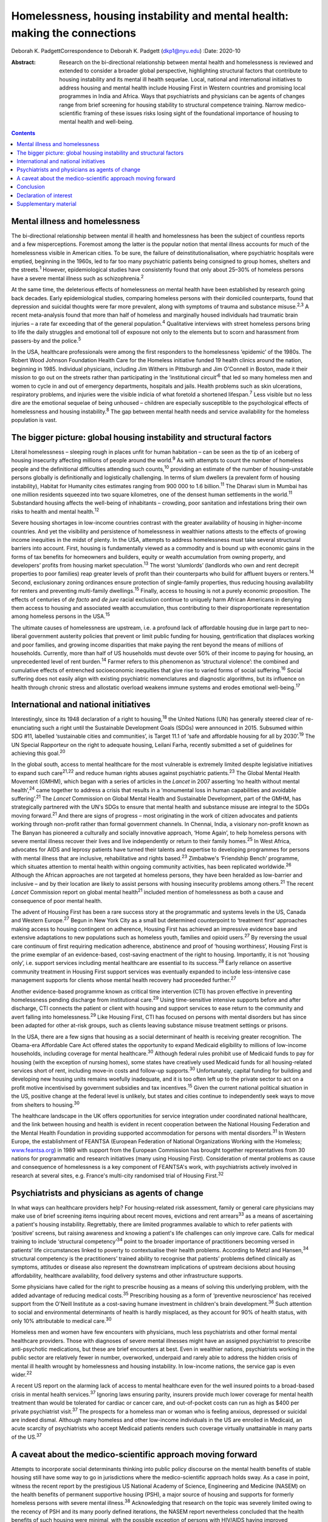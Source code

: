 ===========================================================================
Homelessness, housing instability and mental health: making the connections
===========================================================================



Deborah K. PadgettCorrespondence to Deborah K. Padgett (dkp1@nyu.edu)
:Date: 2020-10

:Abstract:
   Research on the bi-directional relationship between mental health and
   homelessness is reviewed and extended to consider a broader global
   perspective, highlighting structural factors that contribute to
   housing instability and its mental ill health sequelae. Local,
   national and international initiatives to address housing and mental
   health include Housing First in Western countries and promising local
   programmes in India and Africa. Ways that psychiatrists and
   physicians can be agents of changes range from brief screening for
   housing stability to structural competence training. Narrow
   medico-scientific framing of these issues risks losing sight of the
   foundational importance of housing to mental health and well-being.


.. contents::
   :depth: 3
..

.. _sec1:

Mental illness and homelessness
===============================

The bi-directional relationship between mental ill health and
homelessness has been the subject of countless reports and a few
misperceptions. Foremost among the latter is the popular notion that
mental illness accounts for much of the homelessness visible in American
cities. To be sure, the failure of deinstitutionalisation, where
psychiatric hospitals were emptied, beginning in the 1960s, led to far
too many psychiatric patients being consigned to group homes, shelters
and the streets.\ :sup:`1` However, epidemiological studies have
consistently found that only about 25–30% of homeless persons have a
severe mental illness such as schizophrenia.\ :sup:`2`

At the same time, the deleterious effects of homelessness *on* mental
health have been established by research going back decades. Early
epidemiological studies, comparing homeless persons with their domiciled
counterparts, found that depression and suicidal thoughts were far more
prevalent, along with symptoms of trauma and substance
misuse.\ :sup:`2,3` A recent meta-analysis found that more than half of
homeless and marginally housed individuals had traumatic brain injuries
– a rate far exceeding that of the general population.\ :sup:`4`
Qualitative interviews with street homeless persons bring to life the
daily struggles and emotional toll of exposure not only to the elements
but to scorn and harassment from passers-by and the police.\ :sup:`5`

In the USA, healthcare professionals were among the first responders to
the homelessness ‘epidemic’ of the 1980s. The Robert Wood Johnson
Foundation Health Care for the Homeless initiative funded 19 health
clinics around the nation, beginning in 1985. Individual physicians,
including Jim Withers in Pittsburgh and Jim O'Connell in Boston, made it
their mission to go out on the streets rather than participating in the
‘institutional circuit’\ :sup:`6` that led so many homeless men and
women to cycle in and out of emergency departments, hospitals and jails.
Health problems such as skin ulcerations, respiratory problems, and
injuries were the visible indicia of what foretold a shortened
lifespan.\ :sup:`7` Less visible but no less dire are the emotional
sequelae of being unhoused – children are especially susceptible to the
psychological effects of homelessness and housing instability.\ :sup:`8`
The gap between mental health needs and service availability for the
homeless population is vast.

.. _sec2:

The bigger picture: global housing instability and structural factors
=====================================================================

Literal homelessness – sleeping rough in places unfit for human
habitation – can be seen as the tip of an iceberg of housing insecurity
affecting millions of people around the world.\ :sup:`9` As with
attempts to count the number of homeless people and the definitional
difficulties attending such counts,\ :sup:`10` providing an estimate of
the number of housing-unstable persons globally is definitionally and
logistically challenging. In terms of slum dwellers (a prevalent form of
housing instability), Habitat for Humanity cites estimates ranging from
900 000 to 1.6 billion.\ :sup:`11` The Dharavi slum in Mumbai has one
million residents squeezed into two square kilometres, one of the
densest human settlements in the world.\ :sup:`11` Substandard housing
affects the well-being of inhabitants – crowding, poor sanitation and
infestations bring their own risks to health and mental
health.\ :sup:`12`

Severe housing shortages in low-income countries contrast with the
greater availability of housing in higher-income countries. And yet the
visibility and persistence of homelessness in wealthier nations attests
to the effects of growing income inequities in the midst of plenty. In
the USA, attempts to address homelessness must take several structural
barriers into account. First, housing is fundamentally viewed as a
commodity and is bound up with economic gains in the forms of tax
benefits for homeowners and builders, equity or wealth accumulation from
owning property, and developers’ profits from housing market
speculation.\ :sup:`13` The worst ‘slumlords’ (landlords who own and
rent decrepit properties to poor families) reap greater levels of profit
than their counterparts who build for affluent buyers or
renters.\ :sup:`14` Second, exclusionary zoning ordinances ensure
protection of single-family properties, thus reducing housing
availability for renters and preventing multi-family
dwellings.\ :sup:`15` Finally, access to housing is not a purely
economic proposition. The effects of centuries of *de facto* and *de
jure* racial exclusion continue to uniquely harm African Americans in
denying them access to housing and associated wealth accumulation, thus
contributing to their disproportionate representation among homeless
persons in the USA.\ :sup:`15`

The ultimate causes of homelessness are upstream, i.e. a profound lack
of affordable housing due in large part to neo-liberal government
austerity policies that prevent or limit public funding for housing,
gentrification that displaces working and poor families, and growing
income disparities that make paying the rent beyond the means of
millions of households. Currently, more than half of US households must
devote over 50% of their income to paying for housing, an unprecedented
level of rent burden.\ :sup:`14` Farmer refers to this phenomenon as
‘structural violence’: the combined and cumulative effects of entrenched
socioeconomic inequities that give rise to varied forms of social
suffering.\ :sup:`16` Social suffering does not easily align with
existing psychiatric nomenclatures and diagnostic algorithms, but its
influence on health through chronic stress and allostatic overload
weakens immune systems and erodes emotional well-being.\ :sup:`17`

.. _sec3:

International and national initiatives
======================================

Interestingly, since its 1948 declaration of a right to
housing,\ :sup:`18` the United Nations (UN) has generally steered clear
of re-enunciating such a right until the Sustainable Development Goals
(SDGs) were announced in 2015. Subsumed within SDG #11, labelled
‘sustainable cities and communities’, is Target 11.1 of ‘safe and
affordable housing for all by 2030’.\ :sup:`19` The UN Special
Rapporteur on the right to adequate housing, Leilani Farha, recently
submitted a set of guidelines for achieving this goal.\ :sup:`20`

In the global south, access to mental healthcare for the most vulnerable
is extremely limited despite legislative initiatives to expand such
care\ :sup:`21,22` and reduce human rights abuses against psychiatric
patients.\ :sup:`23` The Global Mental Health Movement (GMHM), which
began with a series of articles in the *Lancet* in 2007 asserting ‘no
health without mental health’,\ :sup:`24` came together to address a
crisis that results in a ‘monumental loss in human capabilities and
avoidable suffering’.\ :sup:`21` The *Lancet* Commission on Global
Mental Health and Sustainable Development, part of the GMHM, has
strategically partnered with the UN's SDGs to ensure that mental health
and substance misuse are integral to the SDGs moving forward.\ :sup:`21`
And there are signs of progress – most originating in the work of
citizen advocates and patients working through non-profit rather than
formal government channels. In Chennai, India, a visionary non-profit
known as The Banyan has pioneered a culturally and socially innovative
approach, ‘Home Again’, to help homeless persons with severe mental
illness recover their lives and live independently or return to their
family homes.\ :sup:`25` In West Africa, advocates for AIDS and leprosy
patients have turned their talents and expertise to developing
programmes for persons with mental illness that are inclusive,
rehabilitative and rights based.\ :sup:`23` Zimbabwe's ‘Friendship
Bench’ programme, which situates attention to mental health within
ongoing community activities, has been replicated worldwide.\ :sup:`26`
Although the African approaches are not targeted at homeless persons,
they have been heralded as low-barrier and inclusive – and by their
location are likely to assist persons with housing insecurity problems
among others.\ :sup:`21` The recent *Lancet* Commission report on global
mental health\ :sup:`21` included mention of homelessness as both a
cause and consequence of poor mental health.

The advent of Housing First has been a rare success story at the
programmatic and systems levels in the US, Canada and Western
Europe.\ :sup:`27` Begun in New York City as a small but determined
counterpoint to ‘treatment first’ approaches making access to housing
contingent on adherence, Housing First has achieved an impressive
evidence base and extensive adaptations to new populations such as
homeless youth, families and opioid users.\ :sup:`27` By reversing the
usual care continuum of first requiring medication adherence, abstinence
and proof of ‘housing worthiness’, Housing First is the prime exemplar
of an evidence-based, cost-saving enactment of the right to housing.
Importantly, it is not ‘housing only’, i.e. support services including
mental healthcare are essential to its success.\ :sup:`28` Early
reliance on assertive community treatment in Housing First support
services was eventually expanded to include less-intensive case
management supports for clients whose mental health recovery had
proceeded further.\ :sup:`27`

Another evidence-based programme known as critical time intervention
(CTI) has proven effective in preventing homelessness pending discharge
from institutional care.\ :sup:`29` Using time-sensitive intensive
supports before and after discharge, CTI connects the patient or client
with housing and support services to ease return to the community and
avert falling into homelessness.\ :sup:`29` Like Housing First, CTI has
focused on persons with mental disorders but has since been adapted for
other at-risk groups, such as clients leaving substance misuse treatment
settings or prisons.

In the USA, there are a few signs that housing as a social determinant
of health is receiving greater recognition. The Obama-era Affordable
Care Act offered states the opportunity to expand Medicaid eligibility
to millions of low-income households, including coverage for mental
healthcare.\ :sup:`30` Although federal rules prohibit use of Medicaid
funds to pay for housing (with the exception of nursing homes), some
states have creatively used Medicaid funds for all housing-related
services short of rent, including move-in costs and follow-up
supports.\ :sup:`30` Unfortunately, capital funding for building and
developing new housing units remains woefully inadequate, and it is too
often left up to the private sector to act on a profit motive
incentivised by government subsidies and tax incentives.\ :sup:`15`
Given the current national political situation in the US, positive
change at the federal level is unlikely, but states and cities continue
to independently seek ways to move from shelters to housing.\ :sup:`30`

The healthcare landscape in the UK offers opportunities for service
integration under coordinated national healthcare, and the link between
housing and health is evident in recent cooperation between the National
Housing Federation and the Mental Health Foundation in providing
supported accommodation for persons with mental disorders.\ :sup:`31` In
Western Europe, the establishment of FEANTSA (European Federation of
National Organizations Working with the Homeless;
`www.feantsa.org <www.feantsa.org>`__) in 1989 with support from the
European Commission has brought together representatives from 30 nations
for programmatic and research initiatives (many using Housing First).
Consideration of mental problems as cause and consequence of
homelessness is a key component of FEANTSA's work, with psychiatrists
actively involved in research at several sites, e.g. France's multi-city
randomised trial of Housing First.\ :sup:`32`

.. _sec4:

Psychiatrists and physicians as agents of change
================================================

In what ways can healthcare providers help? For housing-related risk
assessment, family or general care physicians may make use of brief
screening items inquiring about recent moves, evictions and rent
arrears\ :sup:`33` as a means of ascertaining a patient's housing
instability. Regrettably, there are limited programmes available to
which to refer patients with ‘positive’ screens, but raising awareness
and knowing a patient's life challenges can only improve care. Calls for
medical training to include ‘structural competency’\ :sup:`34` point to
the broader importance of practitioners becoming versed in patients’
life circumstances linked to poverty to contextualise their health
problems. According to Metzl and Hansen,\ :sup:`34` structural
competency is the practitioners’ trained ability to recognise that
patients’ problems defined clinically as symptoms, attitudes or disease
also represent the downstream implications of upstream decisions about
housing affordability, healthcare availability, food delivery systems
and other infrastructure supports.

Some physicians have called for the right to prescribe housing as a
means of solving this underlying problem, with the added advantage of
reducing medical costs.\ :sup:`35` Prescribing housing as a form of
‘preventive neuroscience’ has received support from the O'Neill
Institute as a cost-saving humane investment in children's brain
development.\ :sup:`36` Such attention to social and environmental
determinants of health is hardly misplaced, as they account for 90% of
health status, with only 10% attributable to medical care.\ :sup:`30`

Homeless men and women have few encounters with physicians, much less
psychiatrists and other formal mental healthcare providers. Those with
diagnoses of severe mental illnesses might have an assigned psychiatrist
to prescribe anti-psychotic medications, but these are brief encounters
at best. Even in wealthier nations, psychiatrists working in the public
sector are relatively fewer in number, overworked, underpaid and rarely
able to address the hidden crisis of mental ill health wrought by
homelessness and housing instability. In low-income nations, the service
gap is even wider.\ :sup:`22`

A recent US report on the alarming lack of access to mental healthcare
even for the well insured points to a broad-based crisis in mental
health services.\ :sup:`37` Ignoring laws ensuring parity, insurers
provide much lower coverage for mental health treatment than would be
tolerated for cardiac or cancer care, and out-of-pocket costs can run as
high as $400 per private psychiatrist visit.\ :sup:`37` The prospects
for a homeless man or woman who is feeling anxious, depressed or
suicidal are indeed dismal. Although many homeless and other low-income
individuals in the US are enrolled in Medicaid, an acute scarcity of
psychiatrists who accept Medicaid patients renders such coverage
virtually unattainable in many parts of the US.\ :sup:`37`

.. _sec5:

A caveat about the medico-scientific approach moving forward
============================================================

Attempts to incorporate social determinants thinking into public policy
discourse on the mental health benefits of stable housing still have
some way to go in jurisdictions where the medico-scientific approach
holds sway. As a case in point, witness the recent report by the
prestigious US National Academy of Science, Engineering and Medicine
(NASEM) on the health benefits of permanent supportive housing (PSH), a
major source of housing and supports for formerly homeless persons with
severe mental illness.\ :sup:`38` Acknowledging that research on the
topic was severely limited owing to the recency of PSH and its many
poorly defined iterations, the NASEM report nevertheless concluded that
the health benefits of such housing were minimal, with the possible
exception of persons with HIV/AIDS having improved outcomes.\ :sup:`38`
The report argued for the need to identify ‘housing-sensitive’ health
conditions to point future researchers in the right
direction.\ :sup:`38`

Such delimiting of what is important to ‘housing-sensitive’ medical
conditions exemplifies the narrowness of the medico-scientific model set
against a social determinants model combined with human rights. In
response to such reductionism, the British Psychological Society
recently proposed the Power Threat Meaning Framework as an alternative
to the medicalisation of mental illness,\ :sup:`39` proposing that
greater attention be given to the implications of power and inequality.

Homelessness represents an existential crisis that threatens mind and
body alike. The concept of ontological security, having its modern
origins in the writings of sociologist Anthony Giddens, offers
phenomenological insights into the benefits of stable housing that
domiciled persons easily take for granted. As noted by this
author,\ :sup:`40` going from the streets to a home enhances one's
ontological security, as such a transition affords a sense of safety,
constancy in everyday life, privacy, and a secure platform for identity
development.\ :sup:`40` As with Maslow's hierarchy,\ :sup:`41`
fundamental human needs must be met in order to satisfy higher-order
needs such as belonging and self-actualisation.

.. _sec6:

Conclusion
==========

Despite a plethora of research linking mental and physical health to
housing stability, the salience of structural barriers is too often
submerged in ‘blaming the victim’ for her or his plight. Physicians and
healthcare providers receive little training in social determinants and
often view them as off-limits or distracting from attention to signs and
symptoms. Yet psychiatrists and other mental health professionals can
become agents of change by paying greater attention to the social
determinants of mental health and seeking structural competence in their
practice. It is difficult to overestimate the benefits of having a
stable, safe home as fundamental to mental health and well-being.

**Deborah K. Padgett**, PhD, MPH, is a Professor at the Silver School of
Social Work at New York University (NYU). She is also an Affiliated
Professor with NYU's Department of Anthropology and College of Global
Public Health.

.. _nts2:

Declaration of interest
=======================

None.

.. _sec7:

Supplementary material
======================

For supplementary material accompanying this paper visit
https://doi.org/10.1192/bjb.2020.49.

.. container:: caption

   .. rubric:: 

   click here to view supplementary material
